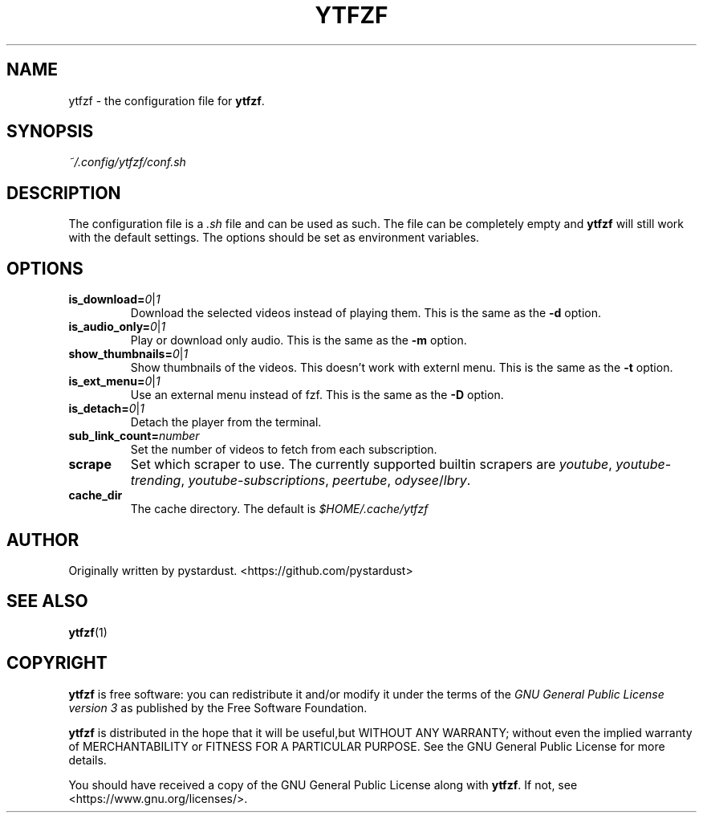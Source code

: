.TH YTFZF 5 "2021 September" "ytfzf 2.0"

.SH NAME
ytfzf \- the configuration file for \fBytfzf\fR.

.SH SYNOPSIS
.I ~/.config/ytfzf/conf.sh

.SH DESCRIPTION
The configuration file is a \fI.sh\fR file and can be used as such.
The file can be completely empty and \fBytfzf\fR will still work with the default settings.
The options should be set as environment variables.

.SH OPTIONS
.TP
.BI is_download=  0 \fR| 1
Download the selected videos instead of playing them.
This is the same as the \fB\-d\fR option.
.TP
.BI is_audio_only=  0 \fR| 1
Play or download only audio.
This is the same as the \fB\-m\fR option.
.TP
.BI show_thumbnails=  0 \fR| 1
Show thumbnails of the videos. This doesn't work with externl menu.
This is the same as the \fB\-t\fR option.
.TP
.BI is_ext_menu=  0 \fR| 1
Use an external menu instead of fzf.
This is the same as the \fB\-D\fR option.
.TP
.BI is_detach=  0 \fR| 1
Detach the player from the terminal.
.TP
.BI sub_link_count= number
Set the number of videos to fetch from each subscription.
.TP
.B scrape
Set which scraper to use.
The currently supported builtin scrapers are
.IR youtube ,
.IR youtube-trending ,
.IR youtube-subscriptions ,
.IR peertube ,
.IR odysee / lbry .

.TP
.B cache_dir
The cache directory.
The default is
.I $HOME/.cache/ytfzf

.SH AUTHOR
Originally written by pystardust.
<https://github.com/pystardust>

.SH SEE ALSO
.BR ytfzf (1)

.SH COPYRIGHT
.PP
\fBytfzf\fR is free software:
you can redistribute it and/or modify it under the terms of the
\fIGNU General Public License version 3\fR as published by the Free Software Foundation.
.PP
\fBytfzf\fR is distributed in the hope that it will be useful,but WITHOUT ANY WARRANTY;
without even the implied warranty of MERCHANTABILITY or FITNESS FOR A PARTICULAR PURPOSE.
See the GNU General Public License for more details.
.PP
You should have received a copy of the GNU General Public License along with \fBytfzf\fR.
If not, see <https://www.gnu.org/licenses/>.
